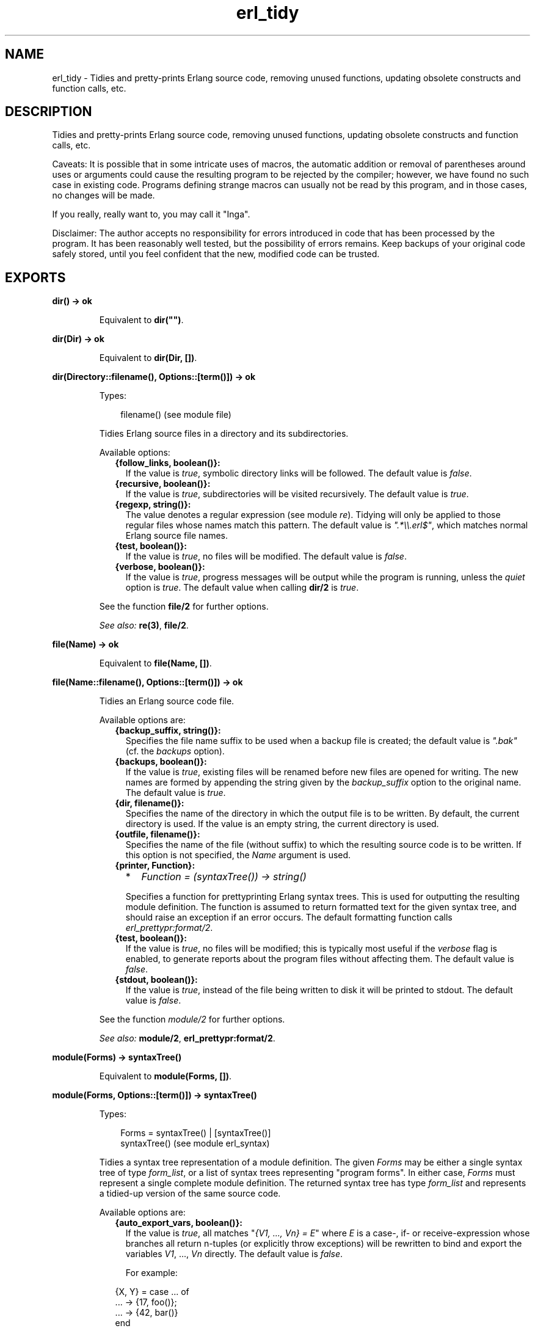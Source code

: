 .TH erl_tidy 3 "syntax_tools 1.6.17" "" "Erlang Module Definition"
.SH NAME
erl_tidy \- Tidies and pretty-prints Erlang source code, removing unused  
functions, updating obsolete constructs and function calls, etc.
.SH DESCRIPTION
.LP
Tidies and pretty-prints Erlang source code, removing unused functions, updating obsolete constructs and function calls, etc\&.
.LP
Caveats: It is possible that in some intricate uses of macros, the automatic addition or removal of parentheses around uses or arguments could cause the resulting program to be rejected by the compiler; however, we have found no such case in existing code\&. Programs defining strange macros can usually not be read by this program, and in those cases, no changes will be made\&.
.LP
If you really, really want to, you may call it "Inga"\&.
.LP
Disclaimer: The author accepts no responsibility for errors introduced in code that has been processed by the program\&. It has been reasonably well tested, but the possibility of errors remains\&. Keep backups of your original code safely stored, until you feel confident that the new, modified code can be trusted\&.
.SH EXPORTS
.LP
.B
dir() -> ok
.br
.RS
.LP
Equivalent to \fBdir("")\fR\&\&.
.RE
.LP
.B
dir(Dir) -> ok
.br
.RS
.LP
Equivalent to \fBdir(Dir, [])\fR\&\&.
.RE
.LP
.B
dir(Directory::filename(), Options::[term()]) -> ok
.br
.RS
.LP
Types:

.RS 3
filename() (see module file)
.br
.RE
.RE
.RS
.LP
Tidies Erlang source files in a directory and its subdirectories\&.
.LP
Available options:
.RS 2
.TP 2
.B
{follow_links, boolean()}:
If the value is \fItrue\fR\&, symbolic directory links will be followed\&. The default value is \fIfalse\fR\&\&.
.TP 2
.B
{recursive, boolean()}:
If the value is \fItrue\fR\&, subdirectories will be visited recursively\&. The default value is \fItrue\fR\&\&.
.TP 2
.B
{regexp, string()}:
The value denotes a regular expression (see module \fIre\fR\&)\&. Tidying will only be applied to those regular files whose names match this pattern\&. The default value is \fI"\&.*\\\\\&.erl$"\fR\&, which matches normal Erlang source file names\&.
.TP 2
.B
{test, boolean()}:
If the value is \fItrue\fR\&, no files will be modified\&. The default value is \fIfalse\fR\&\&.
.TP 2
.B
{verbose, boolean()}:
If the value is \fItrue\fR\&, progress messages will be output while the program is running, unless the \fIquiet\fR\& option is \fItrue\fR\&\&. The default value when calling \fBdir/2\fR\& is \fItrue\fR\&\&.
.RE
.LP
See the function \fBfile/2\fR\& for further options\&.
.LP
\fISee also:\fR\& \fBre(3)\fR\&, \fBfile/2\fR\&\&.
.RE
.LP
.B
file(Name) -> ok
.br
.RS
.LP
Equivalent to \fBfile(Name, [])\fR\&\&.
.RE
.LP
.B
file(Name::filename(), Options::[term()]) -> ok
.br
.RS
.LP
Tidies an Erlang source code file\&.
.LP
Available options are:
.RS 2
.TP 2
.B
{backup_suffix, string()}:
Specifies the file name suffix to be used when a backup file is created; the default value is \fI"\&.bak"\fR\& (cf\&. the \fIbackups\fR\& option)\&.
.TP 2
.B
{backups, boolean()}:
If the value is \fItrue\fR\&, existing files will be renamed before new files are opened for writing\&. The new names are formed by appending the string given by the \fIbackup_suffix\fR\& option to the original name\&. The default value is \fItrue\fR\&\&.
.TP 2
.B
{dir, filename()}:
Specifies the name of the directory in which the output file is to be written\&. By default, the current directory is used\&. If the value is an empty string, the current directory is used\&.
.TP 2
.B
{outfile, filename()}:
Specifies the name of the file (without suffix) to which the resulting source code is to be written\&. If this option is not specified, the \fIName\fR\& argument is used\&.
.TP 2
.B
{printer, Function}:

.RS 2
.TP 2
*
\fIFunction = (syntaxTree()) -> string()\fR\&
.LP
.RE

.RS 2
.LP
Specifies a function for prettyprinting Erlang syntax trees\&. This is used for outputting the resulting module definition\&. The function is assumed to return formatted text for the given syntax tree, and should raise an exception if an error occurs\&. The default formatting function calls \fIerl_prettypr:format/2\fR\&\&.
.RE
.TP 2
.B
{test, boolean()}:
If the value is \fItrue\fR\&, no files will be modified; this is typically most useful if the \fIverbose\fR\& flag is enabled, to generate reports about the program files without affecting them\&. The default value is \fIfalse\fR\&\&.
.TP 2
.B
{stdout, boolean()}:
If the value is \fItrue\fR\&, instead of the file being written to disk it will be printed to stdout\&. The default value is \fIfalse\fR\&\&.
.RE
.LP
See the function \fImodule/2\fR\& for further options\&.
.LP
\fISee also:\fR\& \fBmodule/2\fR\&, \fBerl_prettypr:format/2\fR\&\&.
.RE
.LP
.B
module(Forms) -> syntaxTree()
.br
.RS
.LP
Equivalent to \fBmodule(Forms, [])\fR\&\&.
.RE
.LP
.B
module(Forms, Options::[term()]) -> syntaxTree()
.br
.RS
.LP
Types:

.RS 3
Forms = syntaxTree() | [syntaxTree()]
.br
syntaxTree() (see module erl_syntax)
.br
.RE
.RE
.RS
.LP
Tidies a syntax tree representation of a module definition\&. The given \fIForms\fR\& may be either a single syntax tree of type \fIform_list\fR\&, or a list of syntax trees representing "program forms"\&. In either case, \fIForms\fR\& must represent a single complete module definition\&. The returned syntax tree has type \fIform_list\fR\& and represents a tidied-up version of the same source code\&.
.LP
Available options are:
.RS 2
.TP 2
.B
{auto_export_vars, boolean()}:
If the value is \fItrue\fR\&, all matches "\fI{V1, \&.\&.\&., Vn} = E\fR\&" where \fIE\fR\& is a case-, if- or receive-expression whose branches all return n-tuples (or explicitly throw exceptions) will be rewritten to bind and export the variables \fIV1\fR\&, \&.\&.\&., \fIVn\fR\& directly\&. The default value is \fIfalse\fR\&\&.
.RS 2
.LP
For example:
.RE
.LP
.nf

                 {X, Y} = case ... of
                              ... -> {17, foo()};
                              ... -> {42, bar()}
                          end
        
.fi
.RS 2
.LP
will be rewritten to:
.RE
.LP
.nf

                 case ... of
                     ... -> X = 17, Y = foo(), {X, Y};
                     ... -> X = 42, Y = bar(), {X, Y}
                 end
        
.fi
.TP 2
.B
{auto_list_comp, boolean()}:
If the value is \fItrue\fR\&, calls to \fIlists:map/2\fR\& and \fIlists:filter/2\fR\& will be rewritten using list comprehensions\&. The default value is \fItrue\fR\&\&.
.TP 2
.B
{file, string()}:
Specifies the name of the file from which the source code was taken\&. This is only used for generation of error reports\&. The default value is the empty string\&.
.TP 2
.B
{idem, boolean()}:
If the value is \fItrue\fR\&, all options that affect how the code is modified are set to "no changes"\&. For example, to only update guard tests, and nothing else, use the options \fI[new_guard_tests, idem]\fR\&\&. (Recall that options closer to the beginning of the list have higher precedence\&.)
.TP 2
.B
{keep_unused, boolean()}:
If the value is \fItrue\fR\&, unused functions will not be removed from the code\&. The default value is \fIfalse\fR\&\&.
.TP 2
.B
{new_guard_tests, boolean()}:
If the value is \fItrue\fR\&, guard tests will be updated to use the new names, e\&.g\&. "\fIis_integer(X)\fR\&" instead of "\fIinteger(X)\fR\&"\&. The default value is \fItrue\fR\&\&. See also \fIold_guard_tests\fR\&\&.
.TP 2
.B
{no_imports, boolean()}:
If the value is \fItrue\fR\&, all import statements will be removed and calls to imported functions will be expanded to explicit remote calls\&. The default value is \fIfalse\fR\&\&.
.TP 2
.B
{old_guard_tests, boolean()}:
If the value is \fItrue\fR\&, guard tests will be changed to use the old names instead of the new ones, e\&.g\&. "\fIinteger(X)\fR\&" instead of "\fIis_integer(X)\fR\&"\&. The default value is \fIfalse\fR\&\&. This option overrides the \fInew_guard_tests\fR\& option\&.
.TP 2
.B
{quiet, boolean()}:
If the value is \fItrue\fR\&, all information messages and warning messages will be suppressed\&. The default value is \fIfalse\fR\&\&.
.TP 2
.B
{rename, [{{atom(), atom(), integer()}, {atom(), atom()}}]}:
The value is a list of pairs, associating tuples \fI{Module, Name, Arity}\fR\& with tuples \fI{NewModule, NewName}\fR\&, specifying renamings of calls to remote functions\&. By default, the value is the empty list\&.
.RS 2
.LP
The renaming affects only remote calls (also when disguised by import declarations); local calls within a module are not affected, and no function definitions are renamed\&. Since the arity cannot change, the new name is represented by \fI{NewModule, NewName}\fR\& only\&. Only calls matching the specified arity will match; multiple entries are necessary for renaming calls to functions that have the same module and function name, but different arities\&.
.RE
.RS 2
.LP
This option can also be used to override the default renaming of calls which use obsolete function names\&.
.RE
.TP 2
.B
{verbose, boolean()}:
If the value is \fItrue\fR\&, progress messages will be output while the program is running, unless the \fIquiet\fR\& option is \fItrue\fR\&\&. The default value is \fIfalse\fR\&\&.
.RE
.RE
.SH AUTHORS
.LP
Richard Carlsson
.I
<carlsson\&.richard@gmail\&.com>